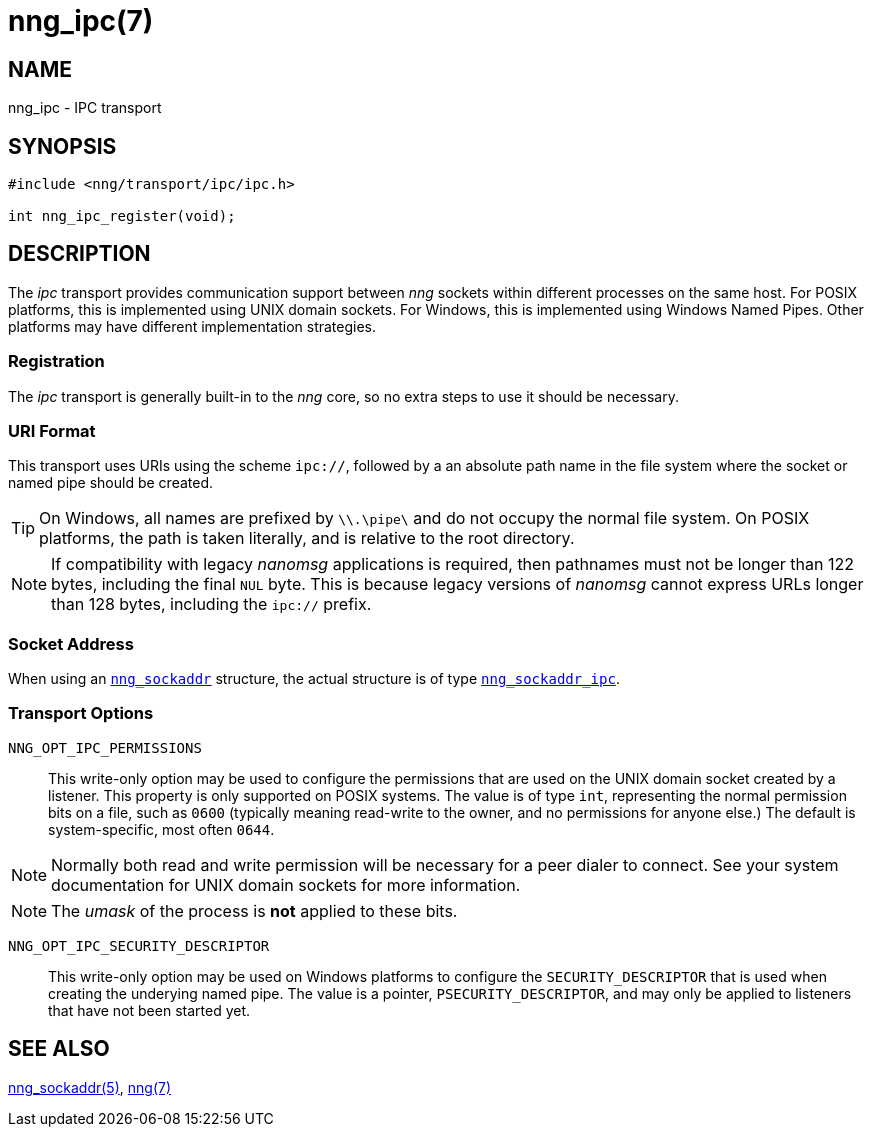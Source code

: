 = nng_ipc(7)
//
// Copyright 2018 Staysail Systems, Inc. <info@staysail.tech>
// Copyright 2018 Capitar IT Group BV <info@capitar.com>
//
// This document is supplied under the terms of the MIT License, a
// copy of which should be located in the distribution where this
// file was obtained (LICENSE.txt).  A copy of the license may also be
// found online at https://opensource.org/licenses/MIT.
//

== NAME

nng_ipc - IPC transport

== SYNOPSIS

[source,c]
----
#include <nng/transport/ipc/ipc.h>

int nng_ipc_register(void);
----

== DESCRIPTION

(((IPC)))(((transport, _ipc_)))
The ((_ipc_ transport)) provides communication support between
_nng_ sockets within different processes on the same host.
For POSIX platforms, this is implemented using ((UNIX domain sockets)).
For Windows, this is implemented using Windows ((Named Pipes)).
Other platforms may have different implementation strategies.

// We need to insert a reference to the nanomsg RFC.

=== Registration

The _ipc_ transport is generally built-in to the _nng_ core, so
no extra steps to use it should be necessary.

=== URI Format

(((URI, `ipc://`)))
This transport uses URIs using the scheme `ipc://`, followed by
a an absolute path name in the file system where the socket or named pipe
should be created.

TIP: On Windows, all names are prefixed by `\\.\pipe\` and do not
occupy the normal file system.
On POSIX platforms, the path is taken literally,
and is relative to the root directory.

NOTE: If compatibility with legacy _nanomsg_ applications is required,
then pathnames must not be longer than 122 bytes, including the final
`NUL` byte.
This is because legacy versions of _nanomsg_ cannot express URLs
longer than 128 bytes, including the `ipc://` prefix.

=== Socket Address

When using an <<nng_sockaddr.5#,`nng_sockaddr`>> structure,
the actual structure is of type <<nng_sockaddr_ipc.5#,`nng_sockaddr_ipc`>>.

=== Transport Options

((`NNG_OPT_IPC_PERMISSIONS`))::

This write-only option may be used to configure the permissions that
are used on the UNIX domain socket created by a listener.
This property is only supported on POSIX systems.
The value is of type `int`, representing the normal permission bits
on a file, such as `0600` (typically meaning read-write to the owner, and
no permissions for anyone else.)
The default is system-specific, most often `0644`.

NOTE: Normally both read and write permission will be necessary for a
peer dialer to connect.
See your system documentation for UNIX domain sockets for more information.

NOTE: The _umask_ of the process is *not* applied to these bits.

((`NNG_OPT_IPC_SECURITY_DESCRIPTOR`))::

This write-only option may be used on Windows platforms to configure
the `SECURITY_DESCRIPTOR` that is used when creating the underying
named pipe.
The value is a pointer, `PSECURITY_DESCRIPTOR`, and may only be
applied to listeners that have not been started yet.

== SEE ALSO

<<nng_sockaddr.5#,nng_sockaddr(5)>>,
<<nng.7#,nng(7)>>
